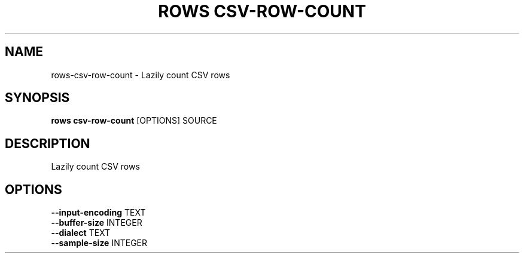 .TH "ROWS CSV-ROW-COUNT" "1" "2020-12-16" "-0.4.2-dev-eaa8b1ac-" "rows csv-row-count Manual"
.SH NAME
rows\-csv-row-count \- Lazily count CSV rows
.SH SYNOPSIS
.B rows csv-row-count
[OPTIONS] SOURCE
.SH DESCRIPTION
Lazily count CSV rows
.SH OPTIONS
.TP
\fB\-\-input\-encoding\fP TEXT
.PP
.TP
\fB\-\-buffer\-size\fP INTEGER
.PP
.TP
\fB\-\-dialect\fP TEXT
.PP
.TP
\fB\-\-sample\-size\fP INTEGER
.PP
